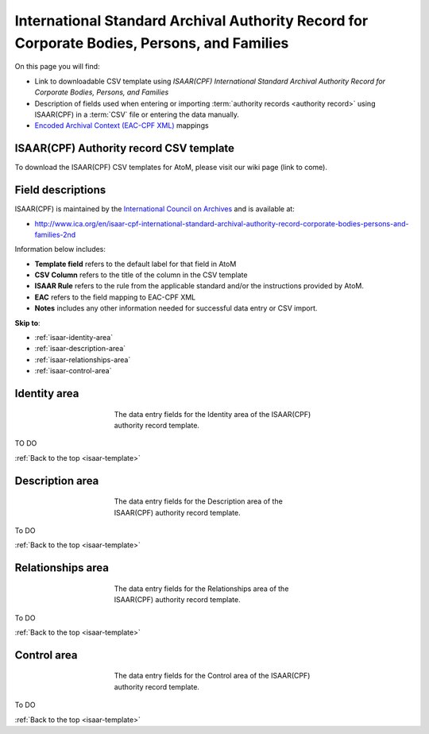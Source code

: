 .. _isaar-template:

============================================================================================
International Standard Archival Authority Record for Corporate Bodies, Persons, and Families
============================================================================================

On this page you will find:

* Link to downloadable CSV template using *ISAAR(CPF) International Standard
  Archival Authority Record for Corporate Bodies, Persons, and Families*
* Description of fields used when entering or importing
  :term:`authority records <authority record>` using ISAAR(CPF)
  in a :term:`CSV` file or entering the data manually.
* `Encoded Archival Context (EAC-CPF XML) <http://eac.staatsbibliothek-berlin.de/>`__
  mappings

.. SEEALSO::

   * :ref:`authority-records`
   * :ref:`csv-import`
   * :ref:`import-xml`
   * :ref:`export-xml`
   * :ref:`cli-import-export`


ISAAR(CPF) Authority record CSV template
========================================

To download the ISAAR(CPF) CSV templates for AtoM, please visit our wiki page
(link to come).

Field descriptions
==================

ISAAR(CPF) is maintained by the `International Council on Archives
<http://www.ica.org/>`_ and is available at:

* http://www.ica.org/en/isaar-cpf-international-standard-archival-authority-record-corporate-bodies-persons-and-families-2nd

Information below includes:

* **Template field** refers to the default label for that field in AtoM
* **CSV Column** refers to the title of the column in the CSV template
* **ISAAR Rule** refers to the rule from the applicable standard and/or the
  instructions provided by AtoM.
* **EAC** refers to the field mapping to EAC-CPF XML
* **Notes** includes any other information needed for successful data entry or
  CSV import.

**Skip to**:

* :ref:`isaar-identity-area`
* :ref:`isaar-description-area`
* :ref:`isaar-relationships-area`
* :ref:`isaar-control-area`

.. _isaar-identity-area:

Identity area
=============

.. figure:: images/isaar-identity-area.*
   :align: center
   :figwidth: 50%
   :width: 100%
   :alt: An image of the data entry fields in the ISAAR Identity area.

   The data entry fields for the Identity area of the ISAAR(CPF) authority
   record template.

TO DO

:ref:`Back to the top <isaar-template>`

.. _isaar-description-area:

Description area
================

.. figure:: images/isaar-description-area.*
   :align: center
   :figwidth: 50%
   :width: 100%
   :alt: An image of the data entry fields in the ISAAR Description area.

   The data entry fields for the Description area of the ISAAR(CPF) authority
   record template.

To DO

:ref:`Back to the top <isaar-template>`

.. _isaar-relationships-area:

Relationships area
==================

.. figure:: images/isaar-relationships-area.*
   :align: center
   :figwidth: 50%
   :width: 100%
   :alt: An image of the data entry fields in the ISAAR Relationships area.

   The data entry fields for the Relationships area of the ISAAR(CPF) authority
   record template.

To DO

:ref:`Back to the top <isaar-template>`

.. _isaar-control-area:

Control area
============

.. figure:: images/isaar-control-area.*
   :align: center
   :figwidth: 50%
   :width: 100%
   :alt: An image of the data entry fields in the ISAAR Control area.

   The data entry fields for the Control area of the ISAAR(CPF) authority
   record template.

To DO

:ref:`Back to the top <isaar-template>`
